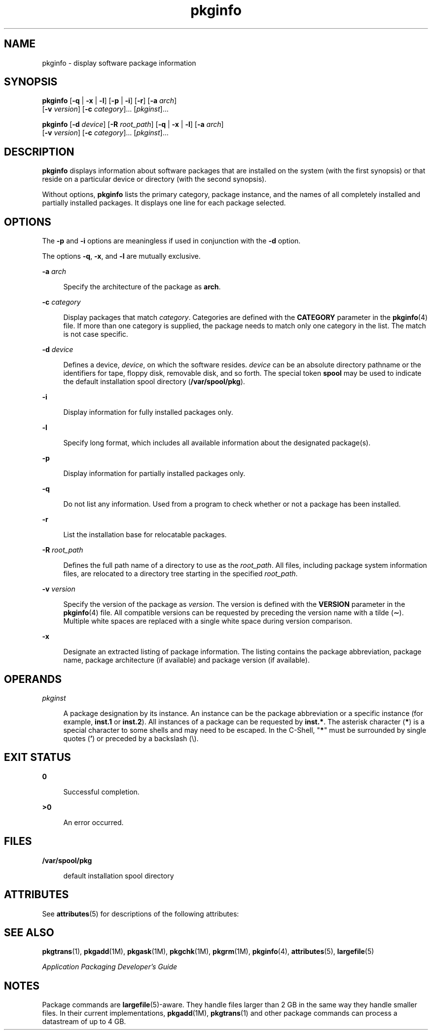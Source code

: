 '\" te
.\" Copyright 1989 AT&T  Copyright (c) 2007 Sun Microsystems, Inc.  All Rights Reserved
.\" Copyright (c) 2012-2013, J. Schilling
.\" Copyright (c) 2013, Andreas Roehler
.\" CDDL HEADER START
.\"
.\" The contents of this file are subject to the terms of the
.\" Common Development and Distribution License ("CDDL"), version 1.0.
.\" You may only use this file in accordance with the terms of version
.\" 1.0 of the CDDL.
.\"
.\" A full copy of the text of the CDDL should have accompanied this
.\" source.  A copy of the CDDL is also available via the Internet at
.\" http://www.opensource.org/licenses/cddl1.txt
.\"
.\" When distributing Covered Code, include this CDDL HEADER in each
.\" file and include the License file at usr/src/OPENSOLARIS.LICENSE.
.\" If applicable, add the following below this CDDL HEADER, with the
.\" fields enclosed by brackets "[]" replaced with your own identifying
.\" information: Portions Copyright [yyyy] [name of copyright owner]
.\"
.\" CDDL HEADER END
.TH pkginfo 1 "30 Oct 2007" "SunOS 5.11" "User Commands"
.SH NAME
pkginfo \- display software package information
.SH SYNOPSIS
.LP
.nf
\fBpkginfo\fR [\fB-q\fR | \fB-x\fR | \fB-l\fR] [\fB-p\fR | \fB-i\fR] [\fB-r\fR] [\fB-a\fR \fIarch\fR]
     [\fB-v\fR \fIversion\fR] [\fB-c\fR \fIcategory\fR].\|.\|. [\fIpkginst\fR].\|.\|.
.fi

.LP
.nf
\fBpkginfo\fR [\fB-d\fR \fIdevice\fR] [\fB-R\fR \fIroot_path\fR] [\fB-q\fR | \fB-x\fR | \fB-l\fR] [\fB-a\fR \fIarch\fR]
     [\fB-v\fR \fIversion\fR] [\fB-c\fR \fIcategory\fR].\|.\|. [\fIpkginst\fR].\|.\|.
.fi

.SH DESCRIPTION
.sp
.LP
.B pkginfo
displays information about software packages that are
installed on the system (with the first synopsis)  or that reside on a
particular device or directory (with the second synopsis).
.sp
.LP
Without options,
.B pkginfo
lists the primary category, package
instance, and the names of all completely installed and partially installed
packages. It displays one line for each package selected.
.SH OPTIONS
.sp
.LP
The
.B -p
and
.B -i
options are meaningless if used in conjunction
with the
.B -d
option.
.sp
.LP
The options
.BR -q ,
.BR -x ,
and
.B -l
are mutually exclusive.
.sp
.ne 2
.mk
.na
.B -a
.I arch
.ad
.sp .6
.RS 4n
Specify the architecture of the package as
.BR arch .
.RE

.sp
.ne 2
.mk
.na
.B -c
.I category
.ad
.sp .6
.RS 4n
Display packages that match
.IR category .
Categories are defined with
the
.B CATEGORY
parameter in the
.BR pkginfo (4)
file. If more than one
category is supplied, the  package needs to match only one category in the
list. The match is not case specific.
.RE

.sp
.ne 2
.mk
.na
.B -d
.I device
.ad
.sp .6
.RS 4n
Defines a device,
.IR device ,
on which the software resides. \fIdevice\fR
can be an absolute directory pathname or the identifiers for tape, floppy
disk, removable disk, and so forth. The special token
.B spool
may be
used to indicate the default installation spool directory
(\fB/var/spool/pkg\fR).
.RE

.sp
.ne 2
.mk
.na
.B -i
.ad
.sp .6
.RS 4n
Display information for fully installed packages only.
.RE

.sp
.ne 2
.mk
.na
.B -l
.ad
.sp .6
.RS 4n
Specify long format, which includes all available information about the
designated package(s).
.RE

.sp
.ne 2
.mk
.na
.B -p
.ad
.sp .6
.RS 4n
Display information for partially installed packages only.
.RE

.sp
.ne 2
.mk
.na
.B -q
.ad
.sp .6
.RS 4n
Do not list any information. Used from a program to check  whether or not a
package has been installed.
.RE

.sp
.ne 2
.mk
.na
.B -r
.ad
.sp .6
.RS 4n
List the installation base for relocatable packages.
.RE

.sp
.ne 2
.mk
.na
.B -R
.I root_path
.ad
.sp .6
.RS 4n
Defines the full path name of a directory to use as the
.IR root_path .
All files, including package system information files, are relocated to a
directory tree starting in the specified
.IR root_path .
.RE

.sp
.ne 2
.mk
.na
.B -v
.I version
.ad
.sp .6
.RS 4n
Specify the version of the package as
.IR version .
The version is defined
with the
.B VERSION
parameter in the
.BR pkginfo (4)
file. All
compatible versions can be requested by preceding the version name with a
tilde (\fB\(ap\fR). Multiple white spaces are replaced with a single white
space during version comparison.
.RE

.sp
.ne 2
.mk
.na
.B -x
.ad
.sp .6
.RS 4n
Designate an extracted listing of package information. The listing contains
the package abbreviation, package name, package architecture (if available)
and package version (if available).
.RE

.SH OPERANDS
.sp
.ne 2
.mk
.na
.I pkginst
.ad
.sp .6
.RS 4n
A package designation by its instance. An instance can be the package
abbreviation or a specific instance (for example,
.B inst.1
or
.BR inst.2 ).
All instances of a package can be requested by
.BR inst.* .
The asterisk character (\fB*\fR) is a special character to some shells and
may need to be escaped. In the C-Shell, "\fB*\fR" must be surrounded by
single quotes (\fB\&'\fR) or preceded by a backslash (\e).
.RE

.SH EXIT STATUS
.sp
.ne 2
.mk
.na
.B 0
.ad
.sp .6
.RS 4n
Successful completion.
.RE

.sp
.ne 2
.mk
.na
.B >0
.ad
.sp .6
.RS 4n
An error occurred.
.RE

.SH FILES
.sp
.ne 2
.mk
.na
.B /var/spool/pkg
.ad
.sp .6
.RS 4n
default installation spool directory
.RE

.SH ATTRIBUTES
.sp
.LP
See
.BR attributes (5)
for descriptions of the following attributes:
.sp

.sp
.TS
tab() box;
cw(2.75i) |cw(2.75i)
lw(2.75i) |lw(2.75i)
.
ATTRIBUTE TYPEATTRIBUTE VALUE
_
AvailabilitySUNWcsu
.TE

.SH SEE ALSO
.sp
.LP
.BR pkgtrans (1),
.BR pkgadd (1M),
.BR pkgask (1M),
.BR pkgchk (1M),
.BR pkgrm (1M),
.BR pkginfo (4),
.BR attributes (5),
.BR largefile (5)
.sp
.LP
\fIApplication Packaging Developer\&'s Guide\fR
.SH NOTES
.sp
.LP
Package commands are \fBlargefile\fR(5)-aware. They handle files larger
than 2 GB in the same way they handle smaller files. In their current
implementations,
.BR pkgadd (1M),
.BR pkgtrans (1)
and other package
commands can process a datastream of  up to 4 GB.
